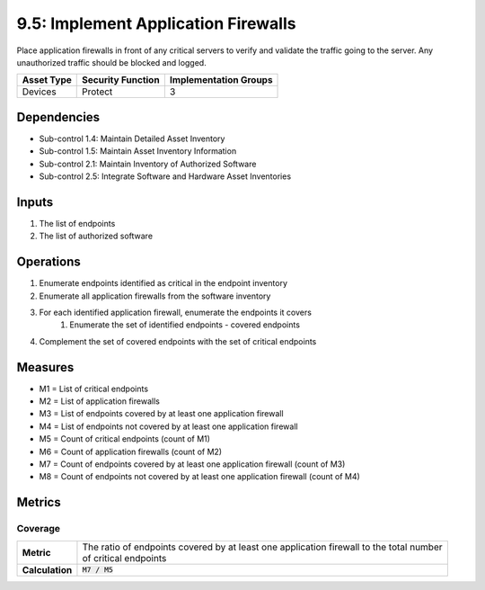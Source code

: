 9.5: Implement Application Firewalls
=========================================================
Place application firewalls in front of any critical servers to verify and validate the traffic going to the server. Any unauthorized traffic should be blocked and logged.

.. list-table::
	:header-rows: 1

	* - Asset Type
	  - Security Function
	  - Implementation Groups
	* - Devices
	  - Protect
	  - 3

Dependencies
------------
* Sub-control 1.4: Maintain Detailed Asset Inventory
* Sub-control 1.5: Maintain Asset Inventory Information
* Sub-control 2.1: Maintain Inventory of Authorized Software
* Sub-control 2.5: Integrate Software and Hardware Asset Inventories

Inputs
-----------
#. The list of endpoints
#. The list of authorized software

Operations
----------
#. Enumerate endpoints identified as critical in the endpoint inventory
#. Enumerate all application firewalls from the software inventory
#. For each identified application firewall, enumerate the endpoints it covers
	#. Enumerate the set of identified endpoints - covered endpoints
#. Complement the set of covered endpoints with the set of critical endpoints

Measures
--------
* M1 = List of critical endpoints
* M2 = List of application firewalls
* M3 = List of endpoints covered by at least one application firewall
* M4 = List of endpoints not covered by at least one application firewall
* M5 = Count of critical endpoints (count of M1)
* M6 = Count of application firewalls (count of M2)
* M7 = Count of endpoints covered by at least one application firewall (count of M3)
* M8 = Count of endpoints not covered by at least one application firewall (count of M4)

Metrics
-------

Coverage
^^^^^^^^
.. list-table::

	* - **Metric**
	  - | The ratio of endpoints covered by at least one application firewall to the total number
	    | of critical endpoints
	* - **Calculation**
	  - :code:`M7 / M5`

.. history
.. authors
.. license
